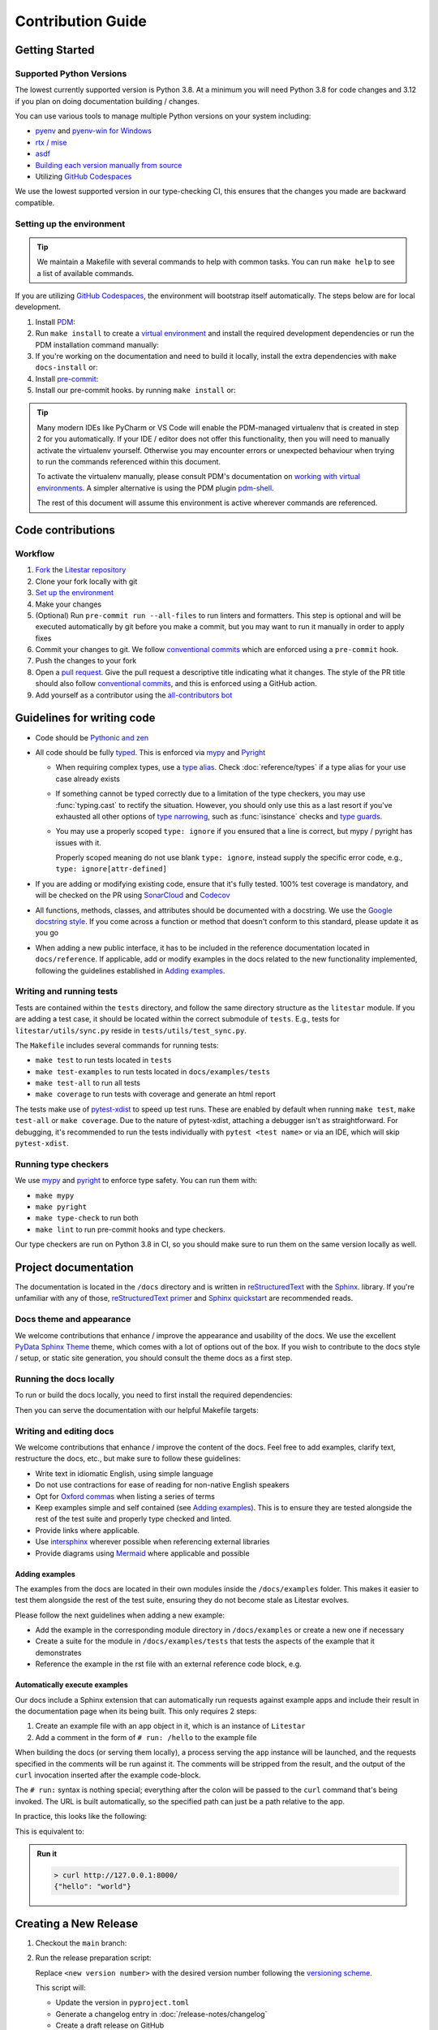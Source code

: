 Contribution Guide
==================

Getting Started
---------------

Supported Python Versions
+++++++++++++++++++++++++

The lowest currently supported version is Python 3.8.
At a minimum you will need Python 3.8 for code changes and 3.12 if you plan on doing documentation building / changes.

You can use various tools to manage multiple Python versions on your system including:

* `pyenv <https://github.com/pyenv/pyenv>`_ and `pyenv-win for Windows <https://github.com/pyenv-win/pyenv-win>`_
* `rtx / mise <https://mise.jdx.dev/>`_
* `asdf <https://asdf-vm.com/>`_
* `Building each version manually from source <https://www.build-python-from-source.com/>`_
* Utilizing `GitHub Codespaces <https://codespaces.new/litestar-org/litestar?quickstart=1>`_

We use the lowest supported version in our type-checking CI,
this ensures that the changes you made are backward compatible.

Setting up the environment
++++++++++++++++++++++++++

.. tip:: We maintain a Makefile with several commands to help with common tasks.
   You can run ``make help`` to see a list of available commands.

If you are utilizing `GitHub Codespaces <https://codespaces.new/litestar-org/litestar?quickstart=1>`_,
the environment will bootstrap itself automatically. The steps below are for local development.

#. Install `PDM <https://pdm.fming.dev/latest/>`_:

   .. tab-set::

        .. tab-item:: Makefile
            :sync: makefile

            .. code-block:: bash
                :caption: Using our Make target to install PDM

                make install-pdm

        .. tab-item:: pipx
            :sync: pipx

            .. code-block:: bash
                :caption: Using `pipx <https://pypa.github.io/pipx/>`_

                pipx install pdm

        .. tab-item:: Homebrew
            :sync: homebrew

            .. code-block:: bash
                :caption: Using `Homebrew <https://brew.sh/>`_

                brew install pdm

#. Run ``make install`` to create a `virtual environment <https://docs.python.org/3/tutorial/venv.html>`_
   and install the required development dependencies or run the PDM installation command manually:

   .. code-block:: shell
        :caption: Installing the documentation dependencies

        pdm install

#. If you're working on the documentation and need to build it locally, install the extra dependencies with
   ``make docs-install`` or:

   .. code-block:: shell
        :caption: Installing the documentation dependencies

        pdm install -G:docs

#. Install `pre-commit <https://pre-commit.com/>`_:

   .. tab-set::

        .. tab-item:: pip
            :sync: pip

            .. code-block:: bash
                :caption: Using pip

                python3 -m pip install pre-commit

        .. tab-item:: pipx
            :sync: pipx

            .. code-block:: bash
                :caption: Using `pipx <https://pypa.github.io/pipx/>`_

                pipx install pre-commit

        .. tab-item:: Homebrew
            :sync: homebrew

            .. code-block:: bash
                :caption: Using `Homebrew <https://brew.sh/>`_

                brew install pre-commit

#. Install our pre-commit hooks. by running ``make install`` or:

   .. code-block:: shell
        :caption: Installing pre-commit hooks

        pre-commit install --install-hooks

.. tip:: Many modern IDEs like PyCharm or VS Code will enable the PDM-managed virtualenv that is created in step 2
   for you automatically.
   If your IDE / editor does not offer this functionality, then you will need to manually activate the virtualenv
   yourself. Otherwise you may encounter errors or unexpected behaviour when trying to run the commands referenced
   within this document.

   To activate the virtualenv manually, please consult PDM's documentation on
   `working with virtual environments <https://pdm-project.org/latest/usage/venv/#working-with-virtual-environments>`_.
   A simpler alternative is using the PDM plugin `pdm-shell <https://github.com/abersheeran/pdm-shell>`_.

   The rest of this document will assume this environment is active wherever commands are referenced.

Code contributions
------------------

Workflow
++++++++

#. `Fork <https://github.com/litestar-org/litestar/fork>`_ the `Litestar repository <https://github.com/litestar-org/litestar>`_
#. Clone your fork locally with git
#. `Set up the environment <#setting-up-the-environment>`_
#. Make your changes
#. (Optional) Run ``pre-commit run --all-files`` to run linters and formatters. This step is optional and will be executed
   automatically by git before you make a commit, but you may want to run it manually in order to apply fixes
#. Commit your changes to git. We follow `conventional commits <https://www.conventionalcommits.org/>`_
   which are enforced using a ``pre-commit`` hook.
#. Push the changes to your fork
#. Open a `pull request <https://docs.github.com/en/pull-requests>`_. Give the pull request a descriptive title
   indicating what it changes. The style of the PR title should also follow
   `conventional commits <https://www.conventionalcommits.org/>`_, and this is enforced using a GitHub action.
#. Add yourself as a contributor using the `all-contributors bot <https://allcontributors.org/docs/en/bot/usage>`_

Guidelines for writing code
----------------------------

- Code should be `Pythonic and zen <https://peps.python.org/pep-0020/>`_
- All code should be fully `typed <https://peps.python.org/pep-0484/>`_. This is enforced via
  `mypy <https://mypy.readthedocs.io/en/stable/>`_ and `Pyright <https://github.com/microsoft/pyright/>`_

  * When requiring complex types, use a `type alias <https://docs.python.org/3/library/typing.html#type-aliases>`_.
    Check :doc:`reference/types` if a type alias for your use case already exists
  * If something cannot be typed correctly due to a limitation of the type checkers, you may use :func:`typing.cast`
    to rectify the situation. However, you should only use this as a last resort if you've exhausted all other options
    of `type narrowing <https://mypy.readthedocs.io/en/stable/type_narrowing.html>`_, such as :func:`isinstance` checks
    and `type guards <https://docs.python.org/3/library/typing.html#typing.TypeGuard>`_.
  * You may use a properly scoped ``type: ignore`` if you ensured that a line is correct, but mypy / pyright has
    issues with it.

    Properly scoped meaning do not use blank ``type: ignore``, instead supply the specific error code, e.g.,
    ``type: ignore[attr-defined]``

- If you are adding or modifying existing code, ensure that it's fully tested. 100% test coverage is mandatory, and will
  be checked on the PR using `SonarCloud <https://www.sonarsource.com/products/sonarcloud/>`_ and
  `Codecov <https://codecov.io/>`_
- All functions, methods, classes, and attributes should be documented with a docstring. We use the
  `Google docstring style <https://sphinxcontrib-napoleon.readthedocs.io/en/latest/example_google.html>`_. If you come
  across a function or method that doesn't conform to this standard, please update it as you go
- When adding a new public interface, it has to be  included in the reference documentation located in
  ``docs/reference``. If applicable, add or modify examples in the docs related to the new functionality implemented,
  following the guidelines established in `Adding examples`_.

Writing and running tests
+++++++++++++++++++++++++

Tests are contained within the ``tests`` directory, and follow the same directory structure as the ``litestar`` module.
If you are adding a test case, it should be located within the correct submodule of ``tests``. E.g., tests for
``litestar/utils/sync.py`` reside in ``tests/utils/test_sync.py``.

The ``Makefile`` includes several commands for running tests:

- ``make test`` to run tests located in ``tests``
- ``make test-examples`` to run tests located in ``docs/examples/tests``
- ``make test-all`` to run all tests
- ``make coverage`` to run tests with coverage and generate an html report

The tests make use of `pytest-xdist <https://pytest-xdist.readthedocs.io>`_ to speed up
test runs. These are enabled by default when running ``make test``, ``make test-all``
or ``make coverage``. Due to the nature of pytest-xdist, attaching a debugger isn't as
straightforward. For debugging, it's recommended to run the tests individually with
``pytest <test name>`` or via an IDE, which will skip ``pytest-xdist``.

Running type checkers
+++++++++++++++++++++

We use `mypy <https://mypy.readthedocs.io/en/stable/>`_ and `pyright <https://github.com/microsoft/pyright/>`_ to
enforce type safety. You can run them with:

- ``make mypy``
- ``make pyright``
- ``make type-check`` to run both
- ``make lint`` to run pre-commit hooks and type checkers.

Our type checkers are run on Python 3.8 in CI, so you should make sure to run them on the same version locally as well.

Project documentation
---------------------

The documentation is located in the ``/docs`` directory and is written  in
`reStructuredText <https://docutils.sourceforge.io/rst.html>`_ with the `Sphinx <https://www.sphinx-doc.org/en/master/>`_.
library. If you're unfamiliar with any of those,
`reStructuredText primer <https://www.sphinx-doc.org/en/master/usage/restructuredtext/basics.html>`_ and
`Sphinx quickstart <https://www.sphinx-doc.org/en/master/usage/quickstart.html>`_ are recommended reads.

Docs theme and appearance
+++++++++++++++++++++++++

We welcome contributions that enhance / improve the appearance and usability of the docs. We use the excellent
`PyData Sphinx Theme <https://pydata-sphinx-theme.readthedocs.io/>`_ theme, which comes with a lot of options out of the box.
If you wish to contribute to the docs style / setup, or static site generation, you should consult the theme docs
as a first step.

Running the docs locally
++++++++++++++++++++++++

To run or build the docs locally, you need to first install the required dependencies:

.. code-block:: shell
    :caption: Installing the documentation dependencies

    pdm install -G:docs

Then you can serve the documentation with our helpful Makefile targets:

.. code-block:: shell
    :caption: Serving the documentation locally

    make docs-serve

Writing and editing docs
++++++++++++++++++++++++

We welcome contributions that enhance / improve the content of the docs. Feel free to add examples, clarify text,
restructure the docs, etc., but make sure to follow these guidelines:

- Write text in idiomatic English, using simple language
- Do not use contractions for ease of reading for non-native English speakers
- Opt for `Oxford commas <https://en.wikipedia.org/wiki/Serial_comma>`_ when listing a series of terms
- Keep examples simple and self contained (see `Adding examples`_). This is to ensure they are tested
  alongside the rest of the test suite and properly type checked and linted.
- Provide links where applicable.
- Use `intersphinx <https://www.sphinx-doc.org/en/master/usage/extensions/intersphinx.html>`_ wherever possible when
  referencing external libraries
- Provide diagrams using `Mermaid <https://mermaid.js.org/>`_ where applicable and possible

Adding examples
~~~~~~~~~~~~~~~

The examples from the docs are located in their own modules inside the ``/docs/examples`` folder. This makes it easier
to test them alongside the rest of the test suite, ensuring they do not become stale as Litestar evolves.

Please follow the next guidelines when adding a new example:

- Add the example in the corresponding module directory in ``/docs/examples`` or create a new one if necessary
- Create a suite for the module in ``/docs/examples/tests`` that tests the aspects of the example that it demonstrates
- Reference the example in the rst file with an external reference code block, e.g.

.. code-block:: rst
   :caption: An example of how to use literal includes of external files

   .. literalinclude:: /examples/test_thing.py
      :caption: All includes should have a descriptive caption

Automatically execute examples
~~~~~~~~~~~~~~~~~~~~~~~~~~~~~~

Our docs include a Sphinx extension that can automatically run requests against example apps
and include their result in the documentation page when its being built. This only requires 2 steps:

1. Create an example file with an ``app`` object in it, which is an instance of ``Litestar``
2. Add a comment in the form of ``# run: /hello`` to the example file

When building the docs (or serving them locally), a process serving the ``app`` instance
will be launched, and the requests specified in the comments will be run against it. The
comments will be stripped from the result, and the output of the ``curl`` invocation inserted
after the example code-block.

The ``# run:`` syntax is nothing special; everything after the colon will be passed to
the ``curl`` command that's being invoked. The URL is built automatically, so the
specified path can just be a path relative to the app.

In practice, this looks like the following:

.. code-block:: python
   :caption: An example of how to use the automatic example runner
   :no-upgrade:

   from typing import Dict

   from litestar import Litestar, get


   @get("/")
   def hello_world() -> Dict[str, str]:
       """Handler function that returns a greeting dictionary."""
       return {"hello": "world"}


   app = Litestar(route_handlers=[hello_world])

   # run: /

This is equivalent to:

.. code-block:: python
   :caption: An example of how to use the automatic example runner

      from typing import Dict

      from litestar import Litestar, get


      @get("/")
      def hello_world() -> Dict[str, str]:
          """Handler function that returns a greeting dictionary."""
          return {"hello": "world"}


      app = Litestar(route_handlers=[hello_world])


.. admonition:: Run it

      .. code-block:: bash

         > curl http://127.0.0.1:8000/
         {"hello": "world"}


Creating a New Release
----------------------

#. Checkout the ``main`` branch:

   .. code-block:: shell
        :caption: Checking out the main branch of the ``litestar`` repository

        git checkout main

#. Run the release preparation script:

   .. code-block:: shell
        :caption: Preparing  a new release

        python tools/prepare_release.py <new version number> --update-version --create-draft-release

   Replace ``<new version number>`` with the desired version number following the
   `versioning scheme <https://litestar.dev/about/litestar-releases#version-numbering>`_.

   This script will:

   - Update the version in ``pyproject.toml``
   - Generate a changelog entry in :doc:`/release-notes/changelog`
   - Create a draft release on GitHub

#. Review the generated changelog entry in :doc:`/release-notes/changelog` to ensure it looks correct.

#. Commit the changes to ``main``:

   .. code-block:: shell
        :caption: Committing the changes to the main branch

        git commit -am "chore(release): prepare release vX.Y.Z"

   Replace ``vX.Y.Z`` with the actual version number.

#. Create a new branch for the release:

   .. code-block:: shell
        :caption: Creating a new branch for the release

        git checkout -b vX.Y.Z

#. Push the changes to a ``vX.Y.Z`` branch:

   .. code-block:: shell
        :caption: Pushing the changes to the ``vX.Y.Z`` branch

        git push origin vX.Y.Z

#. Open a pull request from the ``vX.Y.Z`` branch to ``main``.
#. Once the pull request is approved, go to the draft release on GitHub
   (the release preparation script will provide a link).
#. Review the release notes in the draft release to ensure they look correct.
#. If everything looks good, click "Publish release" to make the release official.
#. Go to the `Release Action <https://github.com/litestar-org/litestar/actions/workflows/publish.yml>`_ and approve
   the release workflow if necessary.
#. Check that the release workflow runs successfully.

.. note:: The version number should follow `semantic versioning <https://semver.org/>`_ and
   `PEP 440 <https://peps.python.org/pep-0440/>`_.
